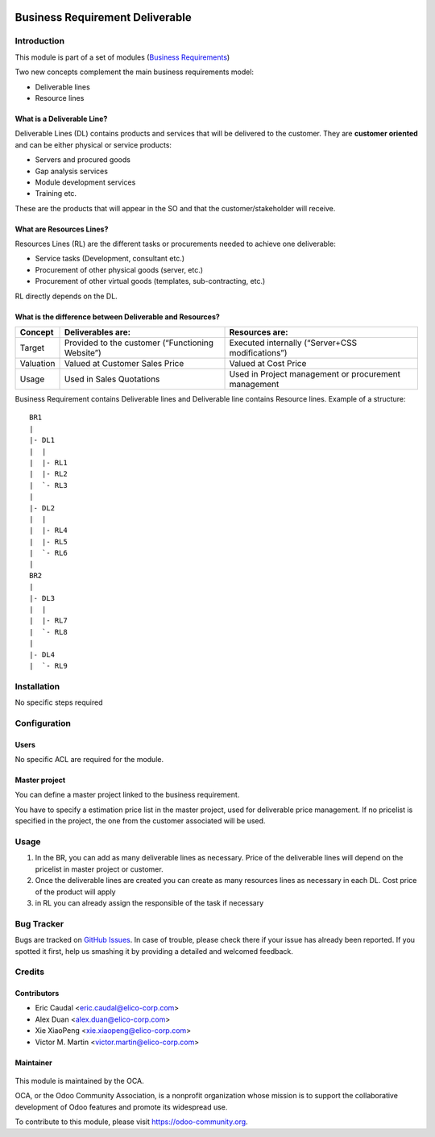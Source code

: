 .. figure:: https://img.shields.io/badge/licence-AGPL--3-blue.svg
   :target: https://www.gnu.org/licenses/agpl-3.0-standalone.html
   :alt: License: AGPL-3

================================
Business Requirement Deliverable
================================

Introduction
============

This module is part of a set of modules (`Business Requirements <https://github.com/OCA/business-requirement/blob/8.0/README.md>`_) 

Two new concepts complement the main business requirements model:

* Deliverable lines
* Resource lines

What is a Deliverable Line?
---------------------------

Deliverable Lines (DL) contains products and services that will be delivered to the 
customer. They are **customer oriented** and can be either physical or service products:

* Servers and procured goods
* Gap analysis services
* Module development services
* Training etc.

These are the products that will appear in the SO and that the customer/stakeholder will receive.

.. figure:: ../business_requirement_deliverable/static/img/bus_req_deliverable.png
   :width: 600 px
   :alt: Business Requirement Deliverable lines


What are Resources Lines?
-------------------------

Resources Lines (RL) are the different tasks or procurements needed to achieve one deliverable:

* Service tasks (Development, consultant etc.)
* Procurement of other physical goods (server, etc.)
* Procurement of other virtual goods (templates, sub-contracting, etc.)

RL directly depends on the DL.


..  figure:: ../business_requirement_deliverable/static/img/bus_req_resource.png
   :width: 600 px
   :alt: Business Requirement Resources lines

What is the difference between Deliverable and Resources?
---------------------------------------------------------

=========== ======================================================== ========================================================
Concept     Deliverables are:                                        Resources are:
=========== ======================================================== ========================================================
Target      Provided to the customer (“Functioning Website”)         Executed internally (“Server+CSS modifications”)
Valuation   Valued at Customer Sales Price                           Valued at Cost Price
Usage       Used in Sales Quotations                                 Used in Project management or procurement management
=========== ======================================================== ========================================================

Business Requirement contains Deliverable lines and Deliverable line contains Resource lines. Example of a structure:

::

    BR1
    |
    |- DL1
    |  |
    |  |- RL1
    |  |- RL2
    |  `- RL3
    |
    |- DL2
    |  |
    |  |- RL4
    |  |- RL5
    |  `- RL6
    |
    BR2
    |
    |- DL3
    |  |
    |  |- RL7
    |  `- RL8
    |
    |- DL4
    |  `- RL9



Installation
============

No specific steps required

Configuration
=============

Users
-----

No specific ACL are required for the module.

Master project
--------------

You can define a master project linked to the business requirement.

You have to specify a estimation price list in the master project, used for 
deliverable price management. If no pricelist is specified in the project, 
the one from the customer associated will be used.


Usage
=====

#. In the BR, you can add as many deliverable lines as necessary. Price of the deliverable lines will depend on the pricelist in master project or customer.

#. Once the deliverable lines are created you can create as many resources lines as necessary in each DL. Cost price of the product will apply

#. in RL you can already assign the responsible of the task if necessary

.. figure:: ../business_requirement_deliverable/static/img/bus_req_deliverable2.png
   :width: 600 px
   :alt: Inputing the deliverables and resources lines


.. figure:: https://odoo-community.org/website/image/ir.attachment/5784_f2813bd/datas
   :alt: Try me on Runbot
   :target: https://runbot.odoo-community.org/runbot/222/8.0


Bug Tracker
===========

Bugs are tracked on `GitHub Issues <https://github.com/OCA/business-requirement/issues>`_.
In case of trouble, please check there if your issue has already been reported.
If you spotted it first, help us smashing it by providing a detailed and welcomed feedback.

Credits
=======

Contributors
------------

* Eric Caudal <eric.caudal@elico-corp.com>
* Alex Duan <alex.duan@elico-corp.com>
* Xie XiaoPeng <xie.xiaopeng@elico-corp.com>
* Victor M. Martin <victor.martin@elico-corp.com>

Maintainer
----------

.. figure:: https://odoo-community.org/logo.png
   :alt: Odoo Community Association
   :target: https://odoo-community.org

This module is maintained by the OCA.

OCA, or the Odoo Community Association, is a nonprofit organization whose
mission is to support the collaborative development of Odoo features and
promote its widespread use.

To contribute to this module, please visit https://odoo-community.org.



